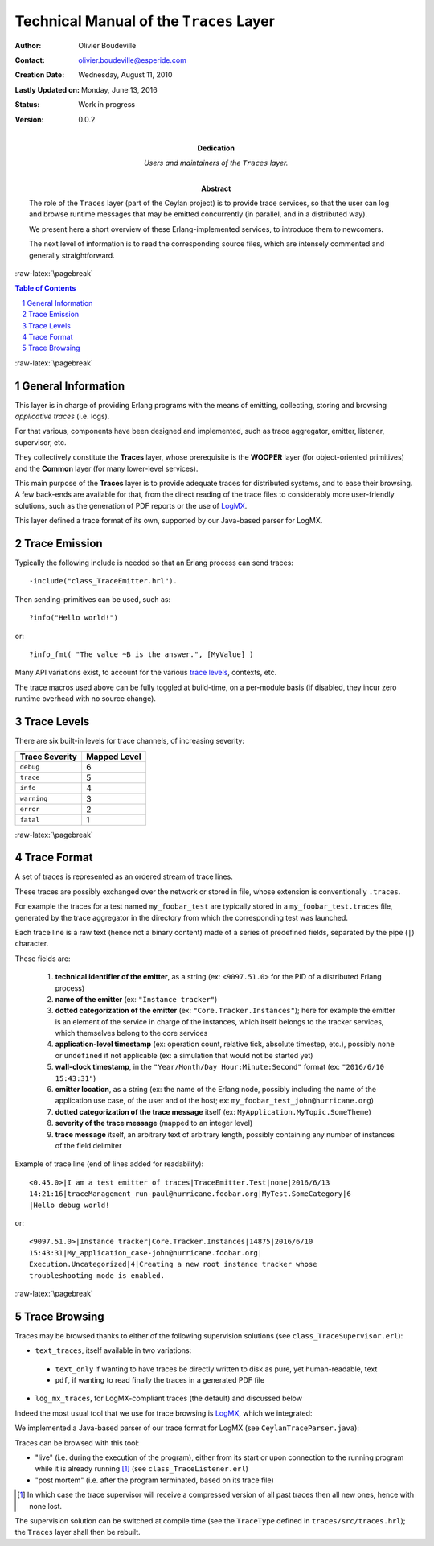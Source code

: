 ========================================
Technical Manual of the ``Traces`` Layer
========================================


.. role:: raw-html(raw)
   :format: html

.. role:: raw-latex(raw)
   :format: latex


:Author: Olivier Boudeville
:Contact: olivier.boudeville@esperide.com
:Creation Date: Wednesday, August 11, 2010
:Lastly Updated on: Monday, June 13, 2016


:Status: Work in progress
:Version: 0.0.2
:Dedication: Users and maintainers of the ``Traces`` layer.
:Abstract:

	The role of the ``Traces`` layer (part of the Ceylan project) is to provide trace services, so that the user can log and browse runtime messages that may be emitted concurrently (in parallel, and in a distributed way).

	We present here a short overview of these Erlang-implemented services, to introduce them to newcomers.

	The next level of information is to read the corresponding source files, which are intensely commented and generally straightforward.


.. meta::
   :keywords: Traces, log, browse, emit, layer


.. comment:
   Cannot be specified here 'Can be used only in preamble.':
   comment:raw-latex:`\usepackage{graphicx}`


:raw-latex:`\pagebreak`

.. contents:: Table of Contents
	:depth: 2

.. section-numbering::


:raw-latex:`\pagebreak`


General Information
===================

This layer is in charge of providing Erlang programs with the means of emitting, collecting, storing and browsing *applicative traces* (i.e. logs).

For that various, components have been designed and implemented, such as trace aggregator, emitter, listener, supervisor, etc.

They collectively constitute the **Traces** layer, whose prerequisite is the **WOOPER** layer (for object-oriented primitives) and the **Common** layer (for many lower-level services).

This main purpose of the **Traces** layer is to provide adequate traces for distributed systems, and to ease their browsing. A few back-ends are available for that, from the direct reading of the trace files to considerably more user-friendly solutions, such as the generation of PDF reports or the use of `LogMX <http://www.logmx.com/>`_.

This layer defined a trace format of its own, supported by our Java-based parser for LogMX.



Trace Emission
==============

Typically the following include is needed so that an Erlang process can send traces::

  -include("class_TraceEmitter.hrl").

Then sending-primitives can be used, such as::

  ?info("Hello world!")

or::

  ?info_fmt( "The value ~B is the answer.", [MyValue] )


Many API variations exist, to account for the various `trace levels`_, contexts, etc.

The trace macros used above can be fully toggled at build-time, on a per-module basis (if disabled, they incur zero runtime overhead with no source change).


.. _`trace levels`

Trace Levels
============

There are six built-in levels for trace channels, of increasing severity:

===================== ============
Trace Severity        Mapped Level
===================== ============
``debug``             6
``trace``             5
``info``              4
``warning``           3
``error``             2
``fatal``             1
===================== ============



:raw-latex:`\pagebreak`

Trace Format
============

A set of traces is represented as an ordered stream of trace lines.

These traces are possibly exchanged over the network or stored in file, whose extension is conventionally ``.traces``.

For example the traces for a test named ``my_foobar_test`` are typically stored in a ``my_foobar_test.traces`` file, generated by the trace aggregator in the directory from which the corresponding test was launched.

Each trace line is a raw text (hence not a binary content) made of a series of predefined fields, separated by the pipe (``|``) character.

These fields are:

 #. **technical identifier of the emitter**, as a string (ex: ``<9097.51.0>`` for the PID of a distributed Erlang process)
 #. **name of the emitter** (ex: ``"Instance tracker"``)
 #. **dotted categorization of the emitter** (ex: ``"Core.Tracker.Instances"``); here for example the emitter is an element of the service in charge of the instances, which itself belongs to the tracker services, which themselves belong to the core services
 #. **application-level timestamp** (ex: operation count, relative tick, absolute timestep, etc.), possibly ``none`` or ``undefined`` if not applicable (ex: a simulation that would not be started yet)
 #. **wall-clock timestamp**, in the ``"Year/Month/Day Hour:Minute:Second"`` format (ex: ``"2016/6/10 15:43:31"``)
 #. **emitter location**, as a string (ex: the name of the Erlang node, possibly including the name of the application use case, of the user and of the host; ex: ``my_foobar_test_john@hurricane.org``)
 #. **dotted categorization of the trace message** itself (ex: ``MyApplication.MyTopic.SomeTheme``)
 #. **severity of the trace message** (mapped to an integer level)
 #. **trace message** itself, an arbitrary text of arbitrary length, possibly containing any number of instances of the field delimiter


Example of trace line (end of lines added for readability)::

  <0.45.0>|I am a test emitter of traces|TraceEmitter.Test|none|2016/6/13
  14:21:16|traceManagement_run-paul@hurricane.foobar.org|MyTest.SomeCategory|6
  |Hello debug world!

or::

  <9097.51.0>|Instance tracker|Core.Tracker.Instances|14875|2016/6/10
  15:43:31|My_application_case-john@hurricane.foobar.org|
  Execution.Uncategorized|4|Creating a new root instance tracker whose
  troubleshooting mode is enabled.



:raw-latex:`\pagebreak`

Trace Browsing
==============

Traces may be browsed thanks to either of the following supervision solutions (see ``class_TraceSupervisor.erl``):

- ``text_traces``, itself available in two variations:

 - ``text_only`` if wanting to have traces be directly written to disk as pure, yet human-readable, text
 - ``pdf``, if wanting to read finally the traces in a generated PDF file

- ``log_mx_traces``, for LogMX-compliant traces (the default) and discussed below

Indeed the most usual tool that we use for trace browsing is `LogMX <http://www.logmx.com/>`_, which we integrated:

.. image:: logmx-interface.png
		   :scale: 50 %


We implemented a Java-based parser of our trace format for LogMX (see ``CeylanTraceParser.java``):

.. image:: logmx-levels.png
		   :scale: 65 %


Traces can be browsed with this tool:

- "live" (i.e. during the execution of the program), either from its start or upon connection to the running program while it is already running [#]_ (see ``class_TraceListener.erl``)
- "post mortem" (i.e. after the program terminated, based on its trace file)

.. [#] In which case the trace supervisor will receive a compressed version of all past traces then all new ones, hence with none lost.


The supervision solution can be switched at compile time (see the ``TraceType`` defined in ``traces/src/traces.hrl``); the ``Traces`` layer shall then be rebuilt.
